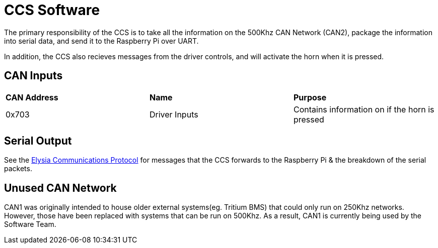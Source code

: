 # CCS Software

The primary responsibility of the CCS is to take all the information on the 500Khz CAN Network (CAN2), package the information into serial data, and send it to the Raspberry Pi over UART.

In addition, the CCS also recieves messages from the driver controls, and will activate the horn when it is pressed.

## CAN Inputs
|=======================
|*CAN Address* |*Name* |*Purpose*
|0x703 | Driver Inputs | Contains information on if the horn is pressed
|=======================

## Serial Output

See the https://docs.google.com/spreadsheets/d/1gtCKN7LzG7e8XRzbGrN5uUiLGr7miS0QCEm0QNylUyM/edit#gid=0[Elysia Communications Protocol] for messages that the CCS forwards to the Raspberry Pi & the breakdown of the serial packets.

## Unused CAN Network

CAN1 was originally intended to house older external systems(eg. Tritium BMS) that could only run on 250Khz networks.
However, those have been replaced with systems that can be run on 500Khz.
As a result, CAN1 is currently being used by the Software Team.